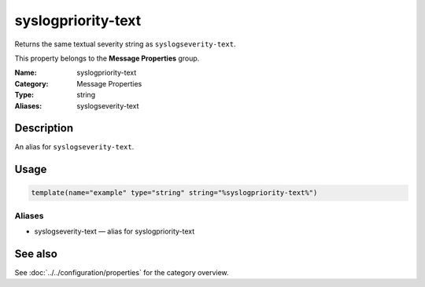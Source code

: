 .. _prop-message-syslogpriority-text:
.. _properties.message.syslogpriority-text:
.. _properties.alias.syslogpriority-text:

syslogpriority-text
===================

.. index::
   single: properties; syslogpriority-text
   single: syslogpriority-text

.. summary-start

Returns the same textual severity string as ``syslogseverity-text``.

.. summary-end

This property belongs to the **Message Properties** group.

:Name: syslogpriority-text
:Category: Message Properties
:Type: string
:Aliases: syslogseverity-text

Description
-----------
An alias for ``syslogseverity-text``.

Usage
-----
.. _properties.message.syslogpriority-text-usage:

.. code-block:: rsyslog

   template(name="example" type="string" string="%syslogpriority-text%")

Aliases
~~~~~~~
- syslogseverity-text — alias for syslogpriority-text

See also
--------
See :doc:`../../configuration/properties` for the category overview.
